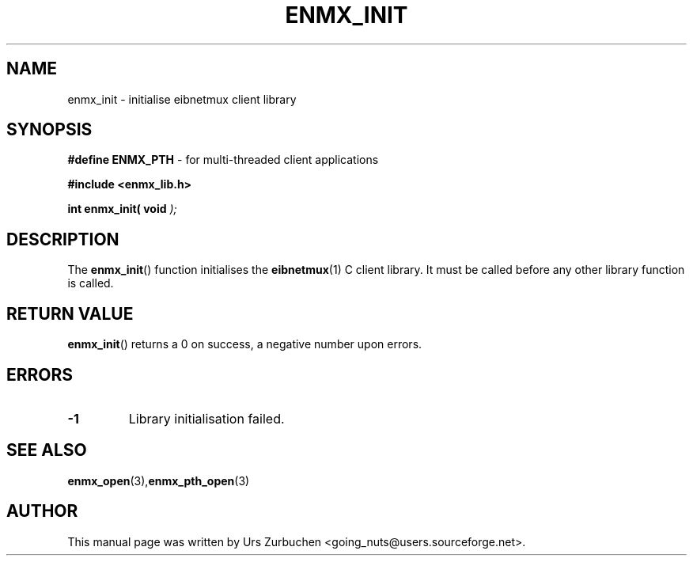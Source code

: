 .\" Copyright (C) 2008 Urs Zurbuchen
.\"
.TH ENMX_INIT 3  2008-06-17 "" "eibnetmux Client Library"
.SH NAME
enmx_init \- initialise eibnetmux client library
.SH SYNOPSIS
.nf
.BR "#define ENMX_PTH" " - for multi-threaded client applications"
.sp
.B #include <enmx_lib.h>
.sp
.BI "int enmx_init( void " );
.fi
.SH DESCRIPTION
The
.BR enmx_init ()
function initialises the \fBeibnetmux\fR(1) C client library.
It must be called before any other library function is called.

.SH "RETURN VALUE"
.BR enmx_init ()
returns a 0 on success, a negative number upon errors.

.SH "ERRORS"
.TP
.B -1
Library initialisation failed.

.SH "SEE ALSO"
.BR enmx_open (3), enmx_pth_open (3)

.SH AUTHOR
This manual page was written by Urs Zurbuchen <going_nuts@users.sourceforge.net>.
